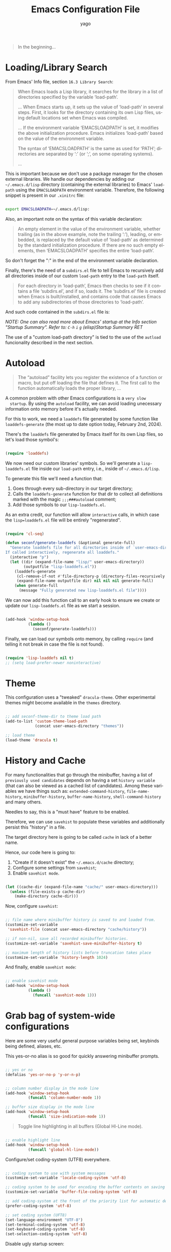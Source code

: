 #+TITLE: Emacs Configuration File
#+AUTHOR: yago
#+DESCRIPTION: An Org based Emacs configuration.
#+KEYWORDS: emacs, org, config, init.el
#+LANGUAGE: en
#+BABEL: :cache yes
#+PROPERTY: header-args :tangle yes
#+EXPORT_FILE_NAME: init.org

#+BEGIN_QUOTE
In the beginning...
#+END_QUOTE

* Loading/Library Search

  From Emacs' Info file, section =16.3 Library Search=:

  #+BEGIN_QUOTE
  When Emacs loads a Lisp library, it searches for the library in a list
  of directories specified by the variable ‘load-path’.

  ...
  When Emacs starts up, it sets up the value of ‘load-path’ in several
  steps.  First, it looks for the directory containing its own Lisp files,
  using default locations set when Emacs was compiled.

  ...
  If the environment variable ‘EMACSLOADPATH’ is set, it modifies the
  above initialization procedure.  Emacs initializes ‘load-path’ based on
  the value of the environment variable.

  The syntax of ‘EMACSLOADPATH’ is the same as used for ‘PATH’;
  directories are separated by ‘:’ (or ‘;’, on some operating
  systems).

  ...
  #+END_QUOTE

  This is important because we don't use a package manager for the
  chosen external libraries. We handle our dependencies by adding our
  =~/.emacs.d/lisp= directory (containing the external libraries) to
  Emacs' =load-path= using the =EMACSLOADPATH= environment variable.
  Therefore, the following snippet is present in our =.xinitrc= file:

  #+BEGIN_SRC sh

  export EMACSLOADPATH=~/.emacs.d/lisp:

  #+END_SRC

  Also, an important note on the syntax of this variable declaration:

  #+BEGIN_QUOTE
  An empty element in the value of the environment variable, whether
  trailing (as in the above example, note the trailing ‘:’), leading, or
  embedded, is replaced by the default value of ‘load-path’ as determined
  by the standard initialization procedure.  If there are no such empty
  elements, then ‘EMACSLOADPATH’ specifies the entire ‘load-path’.
  #+END_QUOTE

  So don't forget the ":" in the end of the environment variable
  declaration.

  Finally, there's the need of a =subdirs.el= file to tell Emacs to
  recursively add all directories inside of our custom =load-path=
  entry to the =load-path= itself.

  #+BEGIN_QUOTE
  For each directory in ‘load-path’, Emacs then checks to see if it
  contains a file ‘subdirs.el’, and if so, loads it.  The ‘subdirs.el’
  file is created when Emacs is built/installed, and contains code that
  causes Emacs to add any subdirectories of those directories to
  ‘load-path’.
  #+END_QUOTE

  And such code contained in the =subdirs.el= file is:

  #+BEGIN_SRC emacs-lisp :tangle no :exports no

  (if (fboundp 'normal-top-level-add-subdirs-to-load-path)
      (normal-top-level-add-subdirs-to-load-path))

  #+END_SRC

  /NOTE: One can also read more about Emacs' startup at the Info/
  /section "Startup Summary"./
  /Refer to: =C-h= =i= =g= (elisp)Startup Summary RET/

  The use of a "custom load-path directory" is tied to the use of the
  =autload= funcionality described in the next section.

* Autoload

  #+BEGIN_QUOTE
  The “autoload” facility lets you register the existence of a function or
  macro, but put off loading the file that defines it. The first call
  to the function automatically loads the proper library,
  ...
  #+END_QUOTE

  A common problem with other Emacs configurations is a =very slow
  startup=. By using the =autoload= facility, we can avoid loading
  unecessary information onto memory before it's actually needed.

  For this to work, we need a =loaddefs= file generated by some
  function like =loaddefs-generate= (the most up to date option
  today, February 2nd, 2024).

  There's the =loaddefs= file generated by Emacs itself for its own
  Lisp files, so let's load those symbol's:

  #+BEGIN_SRC emacs-lisp

  (require 'loaddefs)

  #+END_SRC

  We now need our custom libraries' symbols. So we'll generate a
  =lisp-loaddefs.el= file inside our =load-path= entry, i.e., inside
  of =~/.emacs.d/lisp=.

  To generate this file we'll need a function that:
  1. Goes through every sub-directory in our target directory;
  2. Calls the =loaddefs-generate= function for that dir to collect
     all definitions marked with the magic =;;;###autoload= comment;
  3. Add those symbols to our =lisp-loaddefs.el=.


  As an extra credit, our function will allow =interactive= calls, in
  which case the =lisp=loaddefs.el= file will be entirely
  "regenerated".

  #+BEGIN_SRC emacs-lisp

  (require 'cl-seq)

  (defun seconf/generate-loaddefs (&optional generate-full)
    "Generate loaddefs file for all directories inside of `user-emacs-directory/lisp'.
  If called interactively, regenerate all loaddefs."
    (interactive "p")
    (let ((dir (expand-file-name "lisp/" user-emacs-directory))
          (outputfile "lisp-loaddefs.el"))
      (loaddefs-generate
       (cl-remove-if-not #'file-directory-p (directory-files-recursively dir "^[^.]" t))
       (expand-file-name outputfile dir) nil nil nil generate-full)
      (when generate-full
        (message "Fully generated new lisp-loaddefs.el file"))))

  #+END_SRC

  We can now add this function call to an early hook to ensure we
  create or update our =lisp-loaddefs.el= file as we start a session.

  #+BEGIN_SRC emacs-lisp

  (add-hook 'window-setup-hook
            (lambda ()
              (seconf/generate-loaddefs)))

  #+END_SRC

  Finally, we can load our symbols onto memory, by calling =require=
  (and telling it not break in case the file is not found).

  #+BEGIN_SRC emacs-lisp

  (require 'lisp-loaddefs nil t)
  ;; (setq load-prefer-newer noninteractive)

  #+END_SRC

* Theme

  This configuration uses a "tweaked" =dracula-theme=. Other
  experimental themes might become available in the =themes=
  directory.

  #+BEGIN_SRC emacs-lisp

  ;; add seconf-theme-dir to theme load path
  (add-to-list 'custom-theme-load-path
               (concat user-emacs-directory "themes"))

  ;; load theme
  (load-theme 'dracula t)

  #+END_SRC

* History and Cache

  For many functionalities that go through the minibuffer, having a
  list of =previously used candidates= depends on having a set
  =history variable= (that can also be viewed as a cached list of
  candidates). Among these variables we have things such as:
  =extended-command-history=, =file-name-history=,
  =minibuffer-history=, =buffer-name-history=,
  =shell-command-history= and many others.

  Needles to say, this is a "must have" feature to be enabled.

  Therefore, we can use =savehist= to populate these variables and
  additionally persist this "history" in a file.

  The target directory here is going to be called =cache= in lack of
  a better name.

  Hence, our code here is going to:

  1. "Create if it doesn't exist" the =~/.emacs.d/cache= directory;
  2. Configure some settings from =savehist=;
  3. Enable =savehist mode=.


  #+BEGIN_SRC emacs-lisp

  (let ((cache-dir (expand-file-name "cache/" user-emacs-directory)))
    (unless (file-exists-p cache-dir)
      (make-directory cache-dir)))

  #+END_SRC

  Now, configure =savehist=:

  #+BEGIN_SRC emacs-lisp

  ;; file name where minibuffer history is saved to and loaded from.
  (customize-set-variable
   'savehist-file (concat user-emacs-directory "cache/history"))

  ;; if non-nil, save all recorded minibuffer histories.
  (customize-set-variable 'savehist-save-minibuffer-history t)

  ;; maximum length of history lists before truncation takes place
  (customize-set-variable 'history-length 1024)

  #+END_SRC

  And finally, enable =savehist mode=:

  #+BEGIN_SRC emacs-lisp

  ;; enable savehist mode
  (add-hook 'window-setup-hook
            (lambda ()
              (funcall 'savehist-mode 1)))

  #+END_SRC

* Grab bag of system-wide configurations

  Here are some very useful general purpose variables being set,
  keybinds being defined, aliases, etc.

  This yes-or-no alias is so good for quickly answering minibuffer
  prompts.

  #+BEGIN_SRC emacs-lisp

  ;; yes or no
  (defalias 'yes-or-no-p 'y-or-n-p)

  #+END_SRC

  #+BEGIN_SRC emacs-lisp

  ;; column number display in the mode line
  (add-hook 'window-setup-hook
            (funcall 'column-number-mode 1))

  ;; buffer size display in the mode line
  (add-hook 'window-setup-hook
            (funcall 'size-indication-mode 1))

  #+END_SRC

  #+BEGIN_QUOTE
  Toggle line highlighting in all buffers (Global Hl-Line mode).
  #+END_QUOTE

  #+BEGIN_SRC emacs-lisp

  ;; enable highlight line
  (add-hook 'window-setup-hook
            (funcall 'global-hl-line-mode))

  #+END_SRC

  Configure/set coding-system (UTF8) everywhere.

  #+BEGIN_SRC emacs-lisp

  ;; coding system to use with system messages
  (customize-set-variable 'locale-coding-system 'utf-8)

  ;; coding system to be used for encoding the buffer contents on saving
  (customize-set-variable 'buffer-file-coding-system 'utf-8)

  ;; add coding-system at the front of the priority list for automatic detection
  (prefer-coding-system 'utf-8)

  ;; set coding system (UFT8)
  (set-language-environment "UTF-8")
  (set-terminal-coding-system 'utf-8)
  (set-keyboard-coding-system 'utf-8)
  (set-selection-coding-system 'utf-8)

  #+END_SRC

  Disable ugly startup screen:

  #+BEGIN_SRC emacs-lisp

  ;; non-nil inhibits the startup screen
  ;; this variable is an alias for 'inhibit-startup-screen'
  (customize-set-variable 'inhibit-startup-message t)

  ;; non-nil inhibits the initial startup echo area message
  (customize-set-variable 'inhibit-startup-echo-area-message nil)

  #+END_SRC

  Focus =help buffer=:

  #+BEGIN_SRC emacs-lisp

  ;; always select the help window
  (customize-set-variable 'help-window-select t)

  #+END_SRC

  Enable use of =C-j= as =Enter= in =help-mode=:

  #+BEGIN_SRC emacs-lisp

  (eval-after-load 'help-mode
    (lambda ()
      (when (boundp 'help-mode-map)
        (define-key help-mode-map (kbd "C-j") 'push-button))))

  #+END_SRC

* Dealing with Directories (dired)

  =dired= is the main tool for dealing with directories inside Emacs.
  Here are some really minor tweaks for an improved usage.

  Avoid creating a bunch of buffers from the directories accessed from
  =dired=:

  #+BEGIN_SRC emacs-lisp

  ;; enable dired-find-alternate-file
  (add-hook 'window-setup-hook
            (lambda ()
              (put 'dired-find-alternate-file 'disabled nil)))

  #+END_SRC

  And add some key-binds to improve usability:

  #+BEGIN_SRC emacs-lisp

  ;; dired-mode-map
  (eval-after-load 'dired
    (lambda ()
      (when (boundp 'dired-mode-map)
        (define-key dired-mode-map (kbd "RET") 'dired-find-alternate-file)
        (define-key dired-mode-map (kbd "C-j") 'dired-find-alternate-file))))

  #+END_SRC

* Dealing with Buffers

  This is a large (and probably chaotic) section for everything we
  consider to be "dealing with buffers". Hence, there might be some
  functions and variables mentioned here that are =technically=
  "dealing with windows", however, since the "side effects feel like"
  they're being applied to the buffer being displayed, we'll keep
  these functions and variables here.

** Managing Buffers

   #+BEGIN_SRC emacs-lisp

   ;; kill buffer and window
   (define-key ctl-x-map (kbd "C-k") 'kill-buffer-and-window)

   ;; keyboard quit. might remove this. not sure if really used.
   (global-set-key (kbd "M-ESC") 'keyboard-escape-quit)

   #+END_SRC

   These next key binds/lambdas are technically related to frames,
   however, the goal and side effect here are to quickly (and
   globally) increase/decrease font size, so we'll leave it here in
   "Managing Buffers".

   #+BEGIN_SRC emacs-lisp

   ;; handy binds for quickly increasing/decreasing font size
   ;; while taking into account i3wm keybinds.
   (global-set-key (kbd "s-+")
                   (lambda ()
                     (interactive)
                     (let ((old-face-attribute (face-attribute 'default :height)))
                       (set-face-attribute 'default nil :height (+ old-face-attribute 10)))))

   (global-set-key (kbd "s-=")
                   (lambda ()
                     (interactive)
                     (let ((old-face-attribute (face-attribute 'default :height)))
                       (set-face-attribute 'default nil :height (- old-face-attribute 10)))))

   #+END_SRC

** Editing Buffers

   Here's a bunch of handy functions and binds to use when editing
   buffers:

   #+BEGIN_SRC emacs-lisp

   ;; line movement
   (global-set-key (kbd "C-a") 'handy-buffer/back-to-indent-or-line) ;; handy-buffer.el
   (global-set-key (kbd "C-e") 'move-end-of-line)

   ;; copy/paste
   (global-set-key (kbd "M-y") 'browse-kill-ring) ;; browse-kill-ring.el

   ;; indentation
   (global-set-key (kbd "M-i") 'handy-buffer/indent-region-or-buffer) ;; handy-buffer.el

   ;; line manipulation
   (global-set-key (kbd "M-j") 'handy-buffer/duplicate-line-or-region) ;; handy-buffer.el
   (global-set-key (kbd "M-p") 'handy-buffer/transpose-lines-up) ;; handy-buffer.el
   (global-set-key (kbd "M-n") 'handy-buffer/transpose-lines-down) ;; handy-buffer.el

   ;; word/region manipulation
   (global-set-key (kbd "M-l") 'downcase-word)
   (global-set-key (kbd "C-w") 'handy-buffer/kill-region-or-backward-word) ;; handy-buffer.el

   #+END_SRC

   And some needed settings for =tabs= and =indentation=:

   #+BEGIN_SRC emacs-lisp

   ;; indentation can insert tabs if this is non-nil
   (customize-set-variable 'indent-tabs-mode nil)

   ;; default number of columns for margin-changing functions to indent
   (customize-set-variable 'standard-indent 4)

   ;; distance between tab stops (for display of tab characters), in columns.
   (customize-set-variable 'tab-width 4)

   ;; if 'complete, TAB first tries to indent the current line
   ;; if t, hitting TAB always just indents the current line
   ;; If nil, hitting TAB indents the current line if point is at the left margin
   ;; or in the line's indentation
   (customize-set-variable 'tab-always-indent 'complete)

   #+END_SRC

*** Whitespace

    #+BEGIN_QUOTE
    This package is a minor mode to visualize and clean
    blanks (TAB, (HARD) SPACE and NEWLINE).
    #+END_QUOTE

    This is really useful in keeping files clean from "blank" lines
    containing only spaces or tabs, which is the reason for this hook
    entry:

    #+BEGIN_SRC emacs-lisp

    ;; clean whitespace and newlines before buffer save
    (add-hook 'before-save-hook #'whitespace-cleanup)

    #+END_SRC

    #+BEGIN_SRC emacs-lisp

    ;; specify which kind of blank is visualized
    ;; empty was removed
    (customize-set-variable
     'whitespace-style
     '(face
       tabs spaces trailing lines
       space-before-tab newline indentation
       space-after-tab space-mark tab-mark
       newline-mark missing-newline-at-eof))

    #+END_SRC

*** Delsel

    This package makes it possible to replace or delete the
    active/selected region, which is a popular behavior in personal
    computer text editors.

    #+BEGIN_SRC emacs-lisp

    ;; delete selection-mode
    (add-hook 'window-setup-hook
              (lambda ()
                (funcall 'delete-selection-mode 1)))

    #+END_SRC

*** Comments (newcomment)

    This library contains functions and variables for commenting and
    uncommenting source code.

    #+BEGIN_SRC emacs-lisp

    ;; global-map
    (global-set-key (kbd "M-c") 'comment-or-uncomment-region)

    #+END_SRC

** Navigating through Buffers

   Here are some general purpose binds/commands for navigating through
   buffers.

   #+BEGIN_SRC emacs-lisp

   ;; next and previous buffer (on current window)
   (define-key ctl-x-map (kbd "C-,") 'previous-buffer)
   (define-key ctl-x-map (kbd "C-.") 'next-buffer)

   #+END_SRC

   The following are specific libraries/subsections related to buffer
   navigation.

*** Ibuffer

    Ibuffer is a major mode for viewing buffers arranged as a list.
    This lib provides a convenient way of performing many operations
    on opened buffers as well as many ways of manipulating the
    arranged list, i.e., filtering subsets of list elements,
    aggregating related buffers, etc.

    #+BEGIN_SRC emacs-lisp

    ;; the criteria by which to sort the buffers
    (customize-set-variable 'ibuffer-default-sorting-mode 'filename/process)

    ;; if non-nil, display the current Ibuffer buffer itself
    (customize-set-variable 'ibuffer-view-ibuffer nil)

    ;; if non-nil, then show the names of filter groups which are empty
    (customize-set-variable 'ibuffer-show-empty-filter-groups nil)

    #+END_SRC

    As mentioned, Ibuffer accepts an association list as instruction
    on how to filter/separate displayed opened buffers.

    #+BEGIN_SRC emacs-lisp

    (customize-set-variable
     'ibuffer-saved-filter-groups
     (quote (("default"
              ("Emacs" (or
                        (name . "^\\*eldoc for")
                        (name . "^\\*scratch\\*$")
                        (name . "^\\*Warnings\\*$")
                        (name . "^\\*Completions\\*$")
                        (name . "^\\*Completions\\*$")
                        (name . "^\\*Messages\\*$")))

              ("Comint" (or
                         (mode . comint-mode)
                         (name . "^\\*dashboard\\*$")
                         (name . "^\\*tramp")
                         (name . "^\\*make\\*$")))

              ("Custom" (mode . Custom-mode))

              ("Info"  (or
                        (mode . Info-mode)
                        (mode . dictionary-mode)
                        (mode . help-mode)
                        (mode . apropos-mode)
                        (mode . Man-mode)))

              ("Tags" (or
                       (mode . tags-table-mode)
                       (mode . xref--xref-buffer-mode)))

              ("Compilation" (or
                              (mode . compilation-mode)
                              (mode . emacs-lisp-compilation-mode)
                              (name . "^\\*compilation\\*$")))

              ("Debug"  (or (mode . debugger-mode)
                            (name . "^\\*debug")))

              ("Org" (or (mode . org-mode)
                         (name . "\\.org")))

              ("Grep" (or
                       (mode . ag-mode)
                       (mode . occur-mode)))

              ("Term" (mode . term-mode))
              ("Shell" (or
                        (mode . shell-mode)
                        (mode . eshell-mode)))

              ("Eww" (mode . eww-mode))
              ("Dired" (mode . dired-mode))

              ("Magit" (or
                        (mode . magit-mode)
                        (mode . magit-status-mode)
                        (mode . magit-diff-mode)
                        (mode . magit-process-mode)))))))

    #+END_SRC

    Now, let's add a some calls to =ibuffer-mode-hook= to tell it how
    to behave upon its entry:

    #+BEGIN_SRC emacs-lisp

    ;; hook run upon entry into "ibuffer-mode"
    (add-hook 'ibuffer-mode-hook
              (lambda ()
                (ibuffer-auto-mode 1)
                (ibuffer-switch-to-saved-filter-groups "default")))

    #+END_SRC

    And, ~finally~, let's add a key bind so we can quickly call it:

    #+BEGIN_SRC emacs-lisp

    (define-key ctl-x-map (kbd "C-b") 'ibuffer)

    #+END_SRC

** Navigating inside Buffers

   #+BEGIN_SRC emacs-lisp

   ;; scroll movement
   (global-set-key (kbd "C-M-v") 'scroll-other-window)
   (global-set-key (kbd "C-M-y") 'scroll-other-window-down)

   ;; search
   (global-set-key (kbd "M-s M-o") 'handy-buffer/list-occurrences-at-point) ;; handy-buffer

   #+END_SRC

* Dealing with Windows

  Viewing windows simply as Emacs' containers of buffers. Here are
  some handy binds for switching between windows and manipulating
  windows, i.e., maximize, minimize and balance windows sizes.

  First, let's create a keymap to hold the windows related binds.

  #+BEGIN_SRC emacs-lisp

  (defvar seconf-window-map
    (make-sparse-keymap)
    "Window commands keymap.")

  #+END_SRC

  Next, we'll tell Emacs this keymap will be a =prefix key’s binding=
  and add it to the =ctl-x-map= under =w=:

  #+BEGIN_SRC emacs-lisp

  (define-prefix-command 'seconf-window-map)

  (define-key ctl-x-map (kbd "w") 'seconf-window-map)

  #+END_SRC

  Finally, let's add the actual key binds:

  #+BEGIN_SRC emacs-lisp

  ;; Manipulate windows
  (define-key seconf-window-map (kbd "1") 'maximize-window)
  (define-key seconf-window-map (kbd "q") 'minimize-window)
  (define-key seconf-window-map (kbd "w") 'balance-windows)

  ;; Navigate between windows
  (define-key seconf-window-map (kbd "i") 'windmove-up)
  (define-key seconf-window-map (kbd "k") 'windmove-down)
  (define-key seconf-window-map (kbd "j") 'windmove-left)
  (define-key seconf-window-map (kbd "l") 'windmove-right)

  #+END_SRC

* Minibuffer

  #+BEGIN_QUOTE
  The “minibuffer” is where Emacs commands read complicated arguments,
  such as file names, buffer names, Emacs command names, or Lisp
  expressions.  We call it the “minibuffer” because it’s a special-purpose
  buffer with a small amount of screen space.  You can use the usual Emacs
  editing commands in the minibuffer to edit the argument text.
  #+END_QUOTE

  Needles to say, this is an important section. Let's configure a
  bunch of things related to =completion= in the minibuffer:

  #+BEGIN_SRC emacs-lisp

  ;; if non-nil, 'read-answer' accepts single-character answers
  (customize-set-variable 'read-answer-short t)

  ;; non-nil means completion ignores case when reading a buffer name
  (customize-set-variable 'read-buffer-completion-ignore-case t)

  ;; non-nil means when reading a file name completion ignores case
  (customize-set-variable 'read-file-name-completion-ignore-case t)

  ;; number of completion candidates below which cycling is used
  (customize-set-variable 'completion-cycle-threshold nil)

  ;; treat the SPC or - inserted by 'minibuffer-complete-word as delimiters
  (customize-set-variable 'completion-pcm-complete-word-inserts-delimiters t)

  ;; a string of characters treated as word delimiters for completion
  ;; (customize-set-variable 'completion-pcm-word-delimiters "-_./:| ")

  ;; non-nil means show help message in *Completions* buffer
  (customize-set-variable 'completion-show-help nil)

  ;; non-nil means automatically provide help for invalid completion input
  (customize-set-variable 'completion-auto-help 'lazy)

  ;; list of completion styles to use: see 'completion-styles-alist variable
  (customize-set-variable 'completion-styles
                          '(basic partial-completion emacs22 flex))
  ;; '(basic partial-completion substring flex))

  ;; list of category-specific user overrides for completion styles.
  (customize-set-variable 'completion-category-overrides nil)
  ;; '((file (styles initials basic))
  ;;   (buffer (styles initials basic))
  ;;   (info-menu (styles basic))))

  ;; define the appearance and sorting of completions
  (customize-set-variable 'completions-format 'horizontal)

  ;; how to resize mini-windows (the minibuffer and the echo area)
  ;; a value of t means resize them to fit the text displayed in them
  (customize-set-variable 'resize-mini-windows nil)

  ;; if non-nil, shorten "(default ...)" to "[...]" in minibuffer prompts
  (customize-set-variable 'minibuffer-eldef-shorten-default t)

  ;; non-nil means to delete duplicates in history
  (customize-set-variable 'history-delete-duplicates t)

  ;; non-nil means to allow minibuffer commands while in the minibuffer
  ;; (customize-set-variable 'enable-recursive-minibuffers nil)

  #+END_SRC

  And let's also add a key bind to call for completions when in
  =minibuffer=:

  #+BEGIN_SRC emacs-lisp

  (define-key minibuffer-local-map (kbd "<tab>") 'minibuffer-complete)

  #+END_SRC

* Icomplete

  #+BEGIN_QUOTE
  Icomplete global minor mode provides a convenient way to quickly select
  an element among the possible completions in a minibuffer.  When
  enabled, typing in the minibuffer continuously displays a list of
  possible completions that match the string you have typed.
  #+END_QUOTE

  From =Info= section =20.7.2 Fast minibuffer selection=. Here are a
  bunch of usage configurations for =Icomplete=.

  #+BEGIN_SRC emacs-lisp

  ;; pending-completions number over which to apply 'icomplete-compute-delay
  (customize-set-variable 'icomplete-delay-completions-threshold 128)

  ;; maximum number of initial chars to apply 'icomplete-compute-delay
  (customize-set-variable 'icomplete-max-delay-chars 0.3)

  ;; completions-computation stall, used only with large-number completions
  (customize-set-variable 'icomplete-compute-delay 0.1)

  ;; when non-nil, show completions when first prompting for input
  (customize-set-variable 'icomplete-show-matches-on-no-input t)

  ;; when non-nil, hide common prefix from completion candidates
  (customize-set-variable 'icomplete-hide-common-prefix nil)

  ;; maximum number of lines to use in the minibuffer
  (customize-set-variable 'icomplete-prospects-height 1)

  ;; string used by Icomplete to separate alternatives in the minibuffer
  (customize-set-variable 'icomplete-separator (propertize " · " 'face 'shadow))

  ;; specialized completion tables with which 'icomplete should operate,
  ;; if this is t, 'icomplete operates on all tables
  (customize-set-variable 'icomplete-with-completion-tables t)

  ;; if non-nil, also use icomplete when completing in non-mini buffers
  (customize-set-variable 'icomplete-in-buffer nil)

  #+END_SRC

  Now let's add some =very useful= binds in making =icomplete= in the
  =minibuffer= have a fast and realiable usage:

  #+BEGIN_SRC emacs-lisp

  (eval-after-load 'icomplete
    (lambda ()
      (when (boundp 'icomplete-minibuffer-map)

        (define-key icomplete-minibuffer-map (kbd "C-SPC") 'icomplete-force-complete-and-exit)
        (define-key icomplete-minibuffer-map (kbd "C-n") 'icomplete-forward-completions)
        (define-key icomplete-minibuffer-map (kbd "C-p") 'icomplete-backward-completions)
        (define-key icomplete-minibuffer-map (kbd "M-p") 'previous-line-or-history-element)
        (define-key icomplete-minibuffer-map (kbd "M-n") 'next-line-or-history-element)

        ;; TODO: third party functions
        ;; (define-key icomplete-minibuffer-map (kbd "M-i") 'handy/minibuffer-insert-completion-at-point)
        ;; (define-key icomplete-minibuffer-map (kbd "M-k") 'handy/minibuffer-kill-current-completion)
        ;; (define-key icomplete-minibuffer-map (kbd "M-h") 'handy/minibuffer-describe-current-completion)
        )))

  #+END_SRC

  Finally, let's enable =icomplete-mode= globally:

  #+BEGIN_SRC emacs-lisp

  (add-hook 'window-setup-hook
            (lambda ()
              (funcall 'icomplete-mode 1)))

  #+END_SRC

* In buffer completion

  Emacs makes the distinction between "minibuffer completion" (already
  covered and configured in this file) and "in buffer" completion.

  The distinctions in this section will be regarding "native"
  completion functionalities (i.e., Emacs builtin) and third-party
  libraries.

** Built-in

   Out-of-the-box completion functionalities.

*** dabbrev

    =dabbrev= is the simplest possible package for completion, it
    simply looks for known words and has a couple of available
    configurable variables.

    #+BEGIN_QUOTE
    The purpose with this package is to let you write just a few
    characters of words you've written earlier to be able to expand
    them.

    To expand a word, just put the point right after the word and press
    M-/ (dabbrev-expand) or M-C-/ (dabbrev-completion).
    #+END_QUOTE

    We'll do some simple configurations:

    #+BEGIN_SRC emacs-lisp

    ;; non-nil means case sensitive search.
    (customize-set-variable 'dabbrev-upcase-means-case-search nil)

    ;; whether dabbrev treats expansions as the same if they differ
    ;; in case a value of nil means treat them as different.
    (customize-set-variable 'dabbrev-case-distinction nil)

    #+END_SRC

*** hippie-exp

    #+BEGIN_QUOTE
    'hippie-expand' is a single function for a lot of different kinds
    of completions and expansions.  Called repeatedly it tries all
    possible completions in succession.
    Which kinds of completions to try, and in which order, is
    determined by the contents of 'hippie-expand-try-functions-list'.
    Much customization of 'hippie-expand' can be made by changing the
    order of, removing, or inserting new functions in this list.
    Given a positive numeric argument, 'hippie-expand' jumps directly
    ARG functions forward in this list.  Given some other argument
    (a negative argument or just Ctrl-U) it undoes the tried
    completion.
    #+END_QUOTE

    And the default value of =hippie-expand-try-functions-list= is
    very satisfying.

    So, we'll simply set a key bind for calling =hippie-expand=:

    #+BEGIN_SRC emacs-lisp

    (global-set-key (kbd "M-\\") 'hippie-expand)

    #+END_SRC

*** completion-at-point-function

    #+BEGIN_QUOTE
    completion-at-point-functions is a variable defined in
    ‘minibuffer.el’.
    ...
    Special hook to find the completion table for the entity at point.
    #+END_QUOTE

    This is the most "general-purpose" option here and it's (at least
    it should be) how third-party libraries insert themselves in
    Emacs' completion flow.

    This is not what happens with solutions like "company", which
    we'll avoid in this configuration.

** Third-party

   External libraries that handle completion.

*** corfu

    =corfu= is a third-party completion UI that relies on Emacs'
    native completion features and also the pluggable backends called
    =completion-at-point-functions=.

    #+BEGIN_QUOTE
    Corfu does not include its own completion backends. The Emacs
    built-in Capfs and the Capfs provided by third-party programming
    language packages are often sufficient.
    #+END_QUOTE

    /Note: This section is a work in progress./

    The following are some initial configurations for =corfu=:

    #+BEGIN_SRC emacs-lisp

    ;; These are all a matter of personal preference, one should tweak
    ;; these variables around to find the best combination for themselves
    (customize-set-variable 'corfu-auto t)                     ;; Enable auto completion
    (customize-set-variable 'corfu-cycle t)                    ;; Enable cycling for 'corfu-next/previous'
    (customize-set-variable 'corfu-separator ?\s)              ;; Orderless field separator
    (customize-set-variable 'corfu-quit-at-boundary t)         ;; Quit at completion boundary, i.e., if word is over
    (customize-set-variable 'corfu-quit-no-match t)            ;; Quit  if there is no match
    (customize-set-variable 'corfu-preview-current 'insert)    ;; Candidate is automatically inserted on further input
    (customize-set-variable 'corfu-preselect 'first)           ;; Always pre-select first candidate
    (customize-set-variable 'corfu-auto-prefix 2)              ;; Start completing after two characters
    (customize-set-variable 'corfu-scroll-margin 5)            ;; "Candidates" border
    (customize-set-variable 'corfu-quick1 "123456")            ;; Quick keys
    (customize-set-variable 'corfu-quick2 "7890ab")

    #+END_SRC

    Also, some keybinds for my personal flow:

    #+BEGIN_SRC emacs-lisp

    (eval-after-load 'corfu
      (lambda ()
        (when (boundp 'corfu-map)
          (define-key corfu-map (kbd "C-j") 'corfu-insert)
          ;; leave my ctrl-m alone. not sure about this.
          ;; (define-key corfu-map (kbd "RET") nil)
          (define-key corfu-map (kbd "M-q") 'corfu-quick-complete))))

    #+END_SRC

    Finally, as recomended by the library's authors, enable it
    globally:

    #+BEGIN_SRC emacs-lisp

    :init
    (global-corfu-mode)

    #+END_SRC

*** cape

    Third-party =capfs= provider.

    Question: How to handle 'completion-at-point-functions being
    locally overwritten?

    Answer: Simply add the =capfs= that should always be present after
    changing major modes (maybe, let's see).

    #+BEGIN_SRC emacs-lisp

    (add-hook 'after-change-major-mode-hook
              (lambda ()
                (add-to-list 'completion-at-point-functions #'cape-file)
                (add-to-list 'completion-at-point-functions #'cape-dabbrev)))

    #+END_SRC

    /Note: the order in which the capfs are added matters./

* Project Management

  Initially, we used =projectile= for this, however, it might no
  longer be needed. Emacs has a =project= library at its core now,
  that has basically all projectile features we need.

  After confirmation, =projectile= is now deprecated (in this
  configuration file). In its place, we'll have Emacs' internal
  =project.el=. It came with a few different binds and flows, but all
  the functionality is there.

  Some helpful binds:

  #+BEGIN_SRC emacs-lisp

  (define-key project-prefix-map (kbd "o") 'project-switch-project)
  (define-key project-prefix-map (kbd "p") 'ag-project)

  #+END_SRC

  =Note:= When using =project.el=, if the newly added project is an
  empty directory, an error will occur.

  Also, let's ensure =project.el= always fallback to basing the
  project in hand on its version control information:

  #+BEGIN_SRC emacs-lisp

  (add-hook 'window-setup-hook
            (lambda ()
              (add-hook 'project-find-functions #'project-try-vc)))

  #+END_SRC

* Version Control (magit)

  /Note: Please refer to [[https://magit.vc/manual/magit/Installing-from-the-Git-Repository.html][this manual]] for Magit's installation and/
  /proper =loaddefs= generation./

  Magit is a true git porcelain. So, we're simply going to bind a key
  to invoke Magit from a project:

  #+BEGIN_SRC emacs-lisp

  (define-key ctl-x-map (kbd "j") 'magit-status)

  #+END_SRC

  Magit has a couple of external denpencies:

  - =compat=, =dash=, =transient= and =with-editor=.

  And adding the following key-binds to =text-mode-map= is useful when
  editing commit messages.

  #+BEGIN_SRC emacs-lisp

  (define-key text-mode-map (kbd "C-c C-k") 'with-editor-cancel)
  (define-key text-mode-map (kbd "C-c C-c") 'with-editor-finish)

  #+END_SRC

* Org Mode

  #+BEGIN_QUOTE
  Org Mode is an authoring tool and a TODO lists manager for GNU Emacs.
  It relies on a lightweight plain-text markup language used in files with
  the ‘.org’ extension.
  #+END_QUOTE

  Org is amazing and makes so many things (like this configuration
  file) possible.

  Here are some simple configurations:

  #+BEGIN_SRC emacs-lisp

  ;; when non-nil, fontify code in code blocks
  (customize-set-variable 'org-src-fontify-natively t)

  ;; if non-nil, the effect of TAB in a code block is as if it were
  ;; issued in the language major mode buffer
  (customize-set-variable 'org-src-tab-acts-natively t)

  ;; indentation for the content of a source code block.
  (customize-set-variable 'org-edit-src-content-indentation 0)

  ;; confirm before evaluation
  (customize-set-variable 'org-confirm-babel-evaluate t)

  ;; how the source code edit buffer should be displayed
  (customize-set-variable 'org-src-window-setup 'current-window)

  ;; non-nil means C-a and C-e behave specially in headlines and items
  (customize-set-variable 'org-special-ctrl-a/e t)

  ;; non-nil means adapt indentation to outline node level.
  ;; important: without this org messes up the file indentation.
  (customize-set-variable 'org-adapt-indentation t)

  #+END_SRC

  And, as seen in this file, Org allows for code block
  execution/evaluation and to inform Org of the languages we wish to
  use, we have to add entries to the =org-babel-load-languages=
  variable:

  #+BEGIN_SRC emacs-lisp

  (add-hook 'org-mode-hook
            (lambda ()
              ;; do not truncate lines
              (setq truncate-lines nil)

              ;; languages which can be evaluated in Org buffers.
              (org-babel-do-load-languages
               'org-babel-load-languages
               '((emacs-lisp . t)
                 (shell . t)
                 (python . t)))))

  #+END_SRC

  Let's also add a completion function for org using the third-party
  library called =cape=:

  #+BEGIN_SRC emacs-lisp

  (add-hook 'org-mode-hook
            (lambda ()
              ;; cape-dict: uses the dictionary of words available at
              ;; /usr/share/dict/words for text completion.
              (add-to-list 'completion-at-point-functions #'cape-dict)))

  #+END_SRC

  Finally, as Org is also (and mainly) text, we'll do a small but very
  important tweak to =text-mode= to ensure text is well suited for
  humans to read. Particularly speaking of lines that are too long,
  we'll use =auto-fill-mode= to keep this nice sized paragraphs you're
  probably seen while reading this file:

  #+BEGIN_QUOTE
  When Auto Fill mode is enabled, inserting a space at a column
  beyond ‘current-fill-column’ automatically breaks the line at a
  previous space.
  #+END_QUOTE

  #+BEGIN_SRC emacs-lisp

  (add-hook 'text-mode-hook
            (lambda ()
              (turn-on-auto-fill)))

  #+END_SRC

* Terminals

  For now, we'll be using =term.el= with two clever binds, but first,
  let's write a function that runs a terminal and asks for its name:

  #+BEGIN_SRC emacs-lisp

  (defun seconf/run-term ()
    (interactive)
    (term (getenv "SHELL"))
    (rename-buffer
     (read-string "Rame term buffer: " nil nil "term") t))

  #+END_SRC

  Note that the =SHELL= variable must be set. Now let's bind this
  function to a comfortable key combination (imo):

  #+BEGIN_SRC emacs-lisp

  (define-key ctl-x-map (kbd "RET") 'seconf/run-term)

  #+END_SRC

  Also, in order for us to properly navigate through the terminal
  buffer:

  #+BEGIN_SRC emacs-lisp

  (add-hook 'term-mode-hook
            (lambda ()
              (when (and (boundp 'term-raw-map)
                         (boundp 'term-mode-map))
                ;; term-raw-map
                (define-key term-raw-map (kbd "C-z") 'term-line-mode)

                ;; term-mode-map
                (define-key term-mode-map (kbd "C-z") 'term-char-mode))))

  #+END_SRC

** Dedicated Terminal

   A nice little thing to have is a "bottom of the screen pop anytime
   terminal".

   The inspiration and literraly instructions for doing this came from
   [[https://www.masteringemacs.org/article/demystifying-emacs-window-manager][this]] "Mastering Emacs" post.

   #+BEGIN_QUOTE
   Emacs is a fantastic tiling window manager, and not enough people
   know that. There, it’s out now; I said it; now everybody knows. And
   thanks to a number of consolidations and improvements, it’s no
   longer the indomitable black box it once was.
   #+END_QUOTE

   First, we need to tell Emacs how to handle this particular window:

   #+BEGIN_SRC emacs-lisp

   (add-to-list 'display-buffer-alist
                '("\\*dedicated-term\\*" display-buffer-in-direction
                  (slot . 0)
                  (dedicated . t)
                  (direction . bottom)
                  (window . root)
                  (window-height . 0.3)))

   #+END_SRC

   Now, we need a function for creating a terminal named
   "*dedicated-term*":

   #+BEGIN_SRC emacs-lisp

   (defun seconf/dedicated-term ()
     (interactive)
     (let ((window (get-buffer-window "*dedicated-term*")))
       (if window (delete-window window)
         (progn (make-term "dedicated-term" (getenv "SHELL"))
                (pop-to-buffer-same-window "*dedicated-term*")
                (term-char-mode)))))

   #+END_SRC

   And finally, set a nice key-bind for it:

   #+BEGIN_SRC emacs-lisp

   (define-key ctl-x-map (kbd "C-x") 'seconf/dedicated-term)

   ;; meaning C-c C-x closes the dedicated term
   (when (boundp 'term-mode-map)
     (define-key term-mode-map (kbd "C-x") 'seconf/dedicated-term))

   #+END_SRC

* Programming

  This section holds "generic" customizations/configurations used when
  programming, i.e., when =prog-mode= is active.

  Language specific configurations will be contained in other files to
  be included in this section of this "main file" and tied together in
  the build process.

  /Note: some of the settings here could also be placed in the/
  /"Dealing with buffers" section./

  Starting with =subword=: this package provides a minor mode, which
  merges the old remap-based subword.el (derived from cc-mode code)
  and cap-words.el, which takes advantage of core Emacs
  word-motion-customization functionality.

  It's very good for navigating over =CamelCase=.

  #+BEGIN_SRC emacs-lisp

  (add-hook 'window-setup-hook
            (lambda ()
              (funcall 'global-subword-mode 1)))

  #+END_SRC

  It is also generally good being able to hide blocks of
  code/comments, so we'll use the  =hideshow= library for this:

  #+BEGIN_SRC emacs-lisp

  ;; activate hs-minor-mode when programming
  (add-hook 'prog-mode-hook 'hs-minor-mode)

  ;; add a noice bind to it
  (define-key ctl-x-map (kbd "[") 'hs-toggle-hiding)

  #+END_SRC

** Language specifics

   #+INCLUDE: "./language-specifics/golang.org"

* General Customizations

  Disabling all "bars" in order to have a "clean screen":

  #+BEGIN_SRC emacs-lisp

  (custom-set-variables
   '(menu-bar-mode nil)
   '(scroll-bar-mode nil)
   '(tool-bar-mode nil))

  #+END_SRC

* What's missing
** DONE Finish Custom Lex library

   For now, only =lex-buffer.el= is required;
   This is now called =handy-buffer.el= and it's available at:
   https://github.com/yagossc/el-handy/

** TODO Check other Lex dependencies

   - There's dependency in =lex-minibuffer= for a few useful functions
   regarding minibuffer completion.

** DONE Lazy loading

   Adapt to new el-lazy.

   I actually preferred creating a simple function to manually deal
   with this.

** TODO Git submodules

   Organize third party libraries as git submodules forked in my own
   github.

*** ag.el

    - git@github.com:Wilfred/ag.el.git

**** Dependencies

     - git@github.com:magnars/s.el.git
     - git@github.com:magnars/dash.el.git

*** browse-kill-ring

    - git@github.com:browse-kill-ring/browse-kill-ring.git

*** cape

    - git@github.com:minad/cape.git

*** corfu

    - git@github.com:minad/corfu.git

*** magit

    - git@github.com:magit/magit.git

**** Dependencies

     - git@github.com:magnars/dash.el.git
     - git@github.com:magit/transient.git
     - git@github.com:magit/with-editor.git
     - git@github.com:emacs-compat/compat.git

** TODO Install script

   This should contain the following:

*** DONE Create if doesn't exist: "~/.emacs.d" symbolic link

    #+BEGIN_SRC sh

    _src_dir=$(pwd)

    echo $_src_dir

    if [ -e ~/.emacs.d ]
    then
        echo "[INFO] ~/.emacs.d symbolic link already exists"
    else
        ln -s $_src_dir ~/.emacs.d
    fi

    #+END_SRC

*** DONE Create if doesn't exist: ~/.emacs.d/lisp

    #+BEGIN_SRC sh

    if [ -e ~/.emacs.d/lisp ]
    then
        echo "[INFO] ~/.emacs.d/lisp dir already exists"
    else
        mkdir ~/.emacs.d/lisp
    fi

    #+END_SRC

*** TODO Create if doesn't exist: ~/.emacs.d/lisp/subdirs.el

    It might make more sense for this to be part of the =init.el= and
    not an =install.sh= script.

*** TODO Magit particular installation steps

    This includes manually adding some directories to =LOADPATH= and
    running =make=. See the instructions [[https://magit.vc/manual/magit/Installing-from-the-Git-Repository.html][here]].

*** TODO Ag and its dependencies

    - Ag's source: https://github.com/ggreer/the_silver_searcher
    - ag.el source: https://github.com/Wilfred/ag.el
    - s.el (ag.el dependency): https://github.com/magnars/s.el

*** TODO Ispell dictionaries

    - Brazillian portuguese dictionary has to be manually installed,
    i.e., cloned from github (haven't done nor tested this).
    - Also, remember that aspell is an Unix utility, meaning it has to
      be installed in the system for any of the "ispell-*" commands to
      work.

*** TODO Install /usr/share/dict/words

    In Arch Linux, this comes from a package named =words= and is
    needed for =cape-dict= capf.

** DONE Create needed sections

   As of now, it seems to make sense to have the 3 sections:
   - Frames;
   - Windows;
   - Buffers;

   And add to them all the global "generic" configurations (hooks,
   macros, variable customizations, etc.

   Also maybe a "Display" or "Screen" section for things like the
   menubar, highlight line, etc.

** DONE Theme

   - Fiddle with darcula theme until good enough;
   - Remove unused customizations;
   - For now this should be enough;

** DONE Minibuffer

   This takes its own section

** DONE Custom file

   The =custom.el= is a good place for calls like

   This might not really be needed.

** DONE Completion

   This could get its own section.

   Solved with =capfs=, =corfu= and =cape=.

   There'll probably be more on completion in each language specifc
   file or even a section for LSP.

   NOTE: remember that we had to install the package called "words" in
   Arch Linux, which is where the dictionary files at
   "/usr/share/dict/words" comes from.

** DONE Terminals

   This could get its own section.

   - Use =term= and the =seconf/run-term= function;
   - Something using dedicated windows will have to be done;

*** DONE Basic Usage

    - Open a terminal an rename it;
    - Navigate it with "terminal functionality" disabled/enabled.

*** DONE Dedicated terminal

    Emacs has dedicated windows.

    Check Matering Emacs' [[https://www.masteringemacs.org/article/demystifying-emacs-window-manager][post]].

** DONE Org mode

   This could get its own section

** TODO Documentation

   Here there could be configurations for =man=, =woman= and
   =dash-docs=.

*** TODO Dash Docs for
** TODO Iedit
** TODO Yasnippet
** TODO Undo-tree
** TODO Etags
** TODO Xref
** TODO Other libraries to check

   - https://github.com/nlamirault/gotest.el
   - https://github.com/minad/marginalia
   - https://github.com/minad/consult
   - https://github.com/minad/vertico
   - https://github.com/jaypei/emacs-neotree
   - https://github.com/Fanael/rainbow-delimiters
   - https://github.com/dbordak/telephone-line
   - https://www.emacswiki.org/emacs/SpeedBar

** DONE Project Management

   Here goes magit and projectile and that's it.

*** DONE Magit
*** DONE Projectile
** TODO Programming

   Here goes the editing code specifics.

*** TODO General

    Prog-mode stuff maybe?

*** TODO Language Specific

    Idea: include other files.

    This can, indeed, be done. It's "hackish", but it works fine. It
    goes like this:

    - In the main .org file, =#+INCLUDE= all other needed .org files;
    - In the main .org file, give it a =#+EXPORT_FILE_NAME=;
    - In the =build.el= script, add the call
      =(org-org-export-to-org)=, which will export the main .org file
      to $export_file_name (including the contents of all #INCLUDE
      files);
    - Tangle normally;
    - Done.

** TODO Cleanup

   For removing key-binds from minor modes, etc.

   That's all folks.
